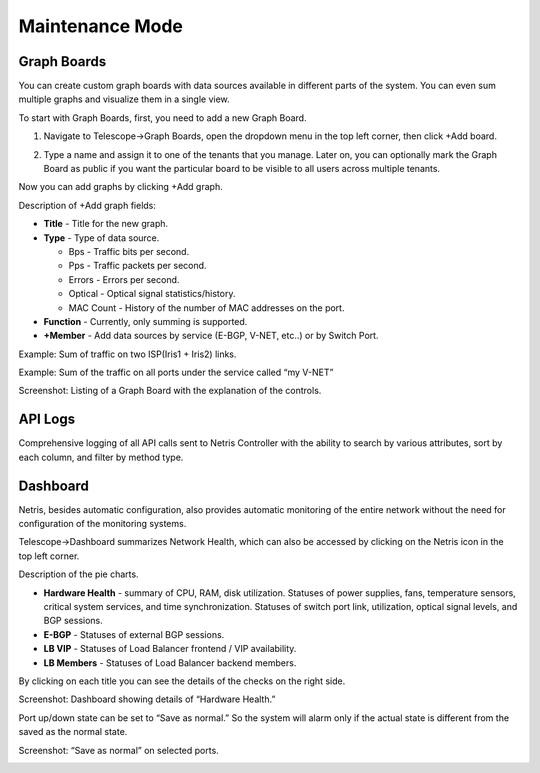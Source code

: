.. meta::
    :description: Netris System Visibility, Monitoring & Telemetry

**********************
Maintenance Mode
**********************

Graph Boards
=================
You can create custom graph boards with data sources available in different parts of the system. You can even sum multiple graphs and visualize them in a single view.

To start with Graph Boards, first, you need to add a new Graph Board. 

1. Navigate to Telescope→Graph Boards, open the dropdown menu in the top left corner, then click +Add board.

.. image:: images/telescope.png
    :align: center
    
2. Type a name and assign it to one of the tenants that you manage. Later on, you can optionally mark the Graph Board as public if you want the particular board to be visible to all users across multiple tenants.  

.. image:: images/createboard.png
    :align: center
    
Now you can add graphs by clicking +Add graph. 

Description of +Add graph fields:

- **Title** - Title for the new graph.
- **Type** - Type of data source.

  - Bps - Traffic bits per second.
  - Pps - Traffic packets per second.
  - Errors - Errors per second.
  - Optical - Optical signal statistics/history.
  - MAC Count - History of the number of MAC addresses on the port.
- **Function** - Currently, only summing is supported.
- **+Member** - Add data sources by service (E-BGP, V-NET, etc..) or by Switch Port.

Example: Sum of traffic on two ISP(Iris1 + Iris2) links.

.. image:: images/ISP_Iris.png
    :align: center

Example: Sum of the traffic on all ports under the service called “my V-NET”

.. image:: images/V_NET.png
    :align: center

Screenshot: Listing of a Graph Board with the explanation of the controls.

.. image:: images/graphboard.png
    :align: center

API Logs
========
Comprehensive logging of all API calls sent to Netris Controller with the ability to search by various attributes, sort by each column, and filter by method type.

Dashboard
=========
Netris, besides automatic configuration, also provides automatic monitoring of the entire network without the need for configuration of the monitoring systems.

Telescope→Dashboard summarizes Network Health, which can also be accessed by clicking on the Netris icon in the top left corner.

Description of the pie charts.

* **Hardware Health** - summary of CPU, RAM, disk utilization. Statuses of power supplies, fans, temperature sensors, critical system services, and time synchronization. Statuses of switch port link, utilization, optical signal levels, and BGP sessions. 
* **E-BGP** - Statuses of external BGP sessions.
* **LB VIP** - Statuses of Load Balancer frontend / VIP availability.
* **LB Members** - Statuses of Load Balancer backend members.

By clicking on each title you can see the details of the checks on the right side.

Screenshot: Dashboard showing details of “Hardware Health.”

.. image:: images/hardware_health.png
    :align: center

Port up/down state can be set to “Save as normal.” So the system will alarm only if the actual state is different from the saved as the normal state. 

Screenshot: “Save as normal” on selected ports.

.. image:: images/saveasnormal.png
    :align: center
        

